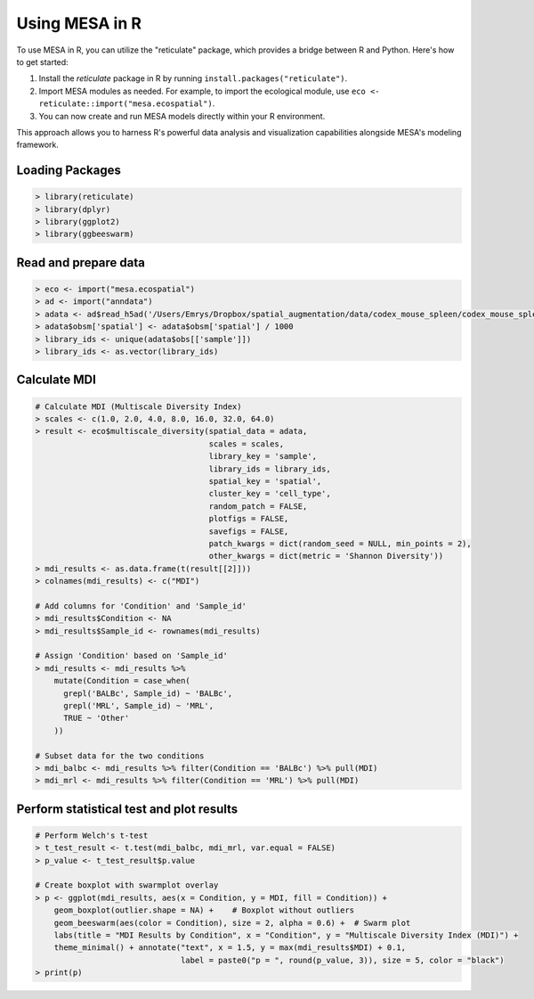 Using MESA in R  
================

To use MESA in R, you can utilize the "reticulate" package, which provides a bridge between R and Python. Here's how to get started:

1. Install the `reticulate` package in R by running ``install.packages("reticulate")``.
2. Import MESA modules as needed. For example, to import the ecological module, use ``eco <- reticulate::import("mesa.ecospatial")``.
3. You can now create and run MESA models directly within your R environment.

This approach allows you to harness R's powerful data analysis and visualization capabilities alongside MESA's modeling framework.

Loading Packages
----------------

.. code-block:: r

    > library(reticulate)
    > library(dplyr)
    > library(ggplot2)
    > library(ggbeeswarm)

Read and prepare data 
----------------------

.. code-block:: r

    > eco <- import("mesa.ecospatial")
    > ad <- import("anndata")
    > adata <- ad$read_h5ad('/Users/Emrys/Dropbox/spatial_augmentation/data/codex_mouse_spleen/codex_mouse_spleen.h5ad')
    > adata$obsm['spatial'] <- adata$obsm['spatial'] / 1000
    > library_ids <- unique(adata$obs[['sample']])
    > library_ids <- as.vector(library_ids) 

Calculate MDI
-------------

.. code-block:: r

    # Calculate MDI (Multiscale Diversity Index)
    > scales <- c(1.0, 2.0, 4.0, 8.0, 16.0, 32.0, 64.0)
    > result <- eco$multiscale_diversity(spatial_data = adata,
                                         scales = scales,
                                         library_key = 'sample',
                                         library_ids = library_ids,
                                         spatial_key = 'spatial',
                                         cluster_key = 'cell_type',
                                         random_patch = FALSE,
                                         plotfigs = FALSE,
                                         savefigs = FALSE,
                                         patch_kwargs = dict(random_seed = NULL, min_points = 2),
                                         other_kwargs = dict(metric = 'Shannon Diversity'))
    > mdi_results <- as.data.frame(t(result[[2]]))
    > colnames(mdi_results) <- c("MDI")
    
    # Add columns for 'Condition' and 'Sample_id'
    > mdi_results$Condition <- NA
    > mdi_results$Sample_id <- rownames(mdi_results)
    
    # Assign 'Condition' based on 'Sample_id'
    > mdi_results <- mdi_results %>%
        mutate(Condition = case_when(
          grepl('BALBc', Sample_id) ~ 'BALBc',
          grepl('MRL', Sample_id) ~ 'MRL',
          TRUE ~ 'Other'
        ))
    
    # Subset data for the two conditions
    > mdi_balbc <- mdi_results %>% filter(Condition == 'BALBc') %>% pull(MDI)
    > mdi_mrl <- mdi_results %>% filter(Condition == 'MRL') %>% pull(MDI)

Perform statistical test and plot results
------------------------------------------

.. code-block:: r

    # Perform Welch's t-test
    > t_test_result <- t.test(mdi_balbc, mdi_mrl, var.equal = FALSE)
    > p_value <- t_test_result$p.value
    
    # Create boxplot with swarmplot overlay
    > p <- ggplot(mdi_results, aes(x = Condition, y = MDI, fill = Condition)) + 
        geom_boxplot(outlier.shape = NA) +    # Boxplot without outliers
        geom_beeswarm(aes(color = Condition), size = 2, alpha = 0.6) +  # Swarm plot
        labs(title = "MDI Results by Condition", x = "Condition", y = "Multiscale Diversity Index (MDI)") + 
        theme_minimal() + annotate("text", x = 1.5, y = max(mdi_results$MDI) + 0.1, 
                                   label = paste0("p = ", round(p_value, 3)), size = 5, color = "black")
    > print(p)